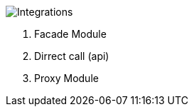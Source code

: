 :showtitle:
:page-title: Integrations Strategies
:page-description: PSS Integration Level 
:imagesdir: /assets/docs

image::Integrations.png[]

1. Facade Module
2. Dirrect call (api)
3. Proxy Module
